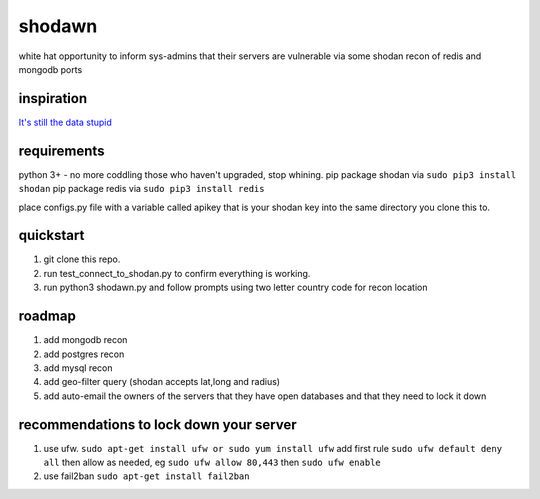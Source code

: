 shodawn
=======
white hat opportunity to inform sys-admins that their servers are vulnerable via some shodan recon of redis and mongodb ports

inspiration
^^^^^^^^^^^
`It's still the data stupid`__

requirements
^^^^^^^^^^^^
python 3+ - no more coddling those who haven't upgraded, stop whining.  
pip package shodan via ``sudo pip3 install shodan`` 
pip package redis via ``sudo pip3 install redis`` 

place configs.py file with a variable called apikey that is your shodan key into the same directory you clone this to.

.. __: https://blog.shodan.io/its-still-the-data-stupid/

quickstart
^^^^^^^^^^
1. git clone this repo.
2. run test_connect_to_shodan.py to confirm everything is working.
3. run python3 shodawn.py and follow prompts using two letter country code for recon location

roadmap
^^^^^^^
1. add mongodb recon
2. add postgres recon
3. add mysql recon
4. add geo-filter query (shodan accepts lat,long and radius)
5. add auto-email the owners of the servers that they have open databases and that they need to lock it down

recommendations to lock down your server
^^^^^^^^^^^^^^^^^^^^^^^^^^^^^^^^^^^^^^^^
1. use ufw. ``sudo apt-get install ufw or sudo yum install ufw`` add first rule ``sudo ufw default deny all`` then allow as needed, eg ``sudo ufw allow 80,443`` then ``sudo ufw enable``
2. use fail2ban ``sudo apt-get install fail2ban``
